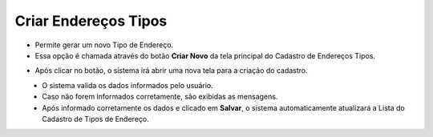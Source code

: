 Criar Endereços Tipos
#####################
- Permite gerar um novo Tipo de Endereço.

- Essa opção é chamada através do botão **Criar Novo** da tela principal do Cadastro de Endereços Tipos.

|imagem4|

- Após clicar no botão, o sistema irá abrir uma nova tela para a criação do cadastro.

|imagem5|
   * O sistema valida os dados informados pelo usuário.
   * Caso não forem informados corretamente, são exibidas as mensagens.

|imagem10|
   * Após informado corretamente os dados e clicado em **Salvar**, o sistema automaticamente atualizará a Lista do Cadastro de Tipos de Endereço.

.. |imagem4| image:: imagens/Enderecos_Tipos_4.png

.. |imagem5| image:: imagens/Enderecos_Tipos_5.png

.. |imagem10| image:: imagens/Enderecos_Tipos_10.png
